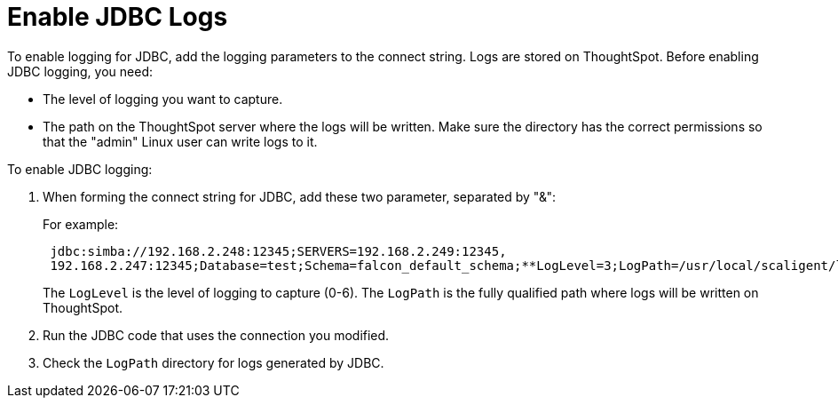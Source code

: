 = Enable JDBC Logs
:permalink: /:collection/:path.html
:sidebar: mydoc_sidebar
:summary: Configure logging parameter strings.

To enable logging for JDBC, add the logging parameters to the connect string.
Logs are stored on ThoughtSpot.
Before enabling JDBC logging, you need:

* The level of logging you want to capture.
* The path on the ThoughtSpot server where the logs will be written.
Make sure the directory has the correct permissions so that the "admin" Linux user can write logs to it.

To enable JDBC logging:

. When forming the connect string for JDBC, add these two parameter, separated by "&":
+
For example:
+
----
 jdbc:simba://192.168.2.248:12345;SERVERS=192.168.2.249:12345,
 192.168.2.247:12345;Database=test;Schema=falcon_default_schema;**LogLevel=3;LogPath=/usr/local/scaligent/logs**
----
+
The `LogLevel` is the level of logging to capture (0-6).
The `LogPath` is  the fully qualified path where logs will be written on ThoughtSpot.

. Run the JDBC code that uses the connection you modified.
. Check the `LogPath` directory for logs generated by JDBC.
